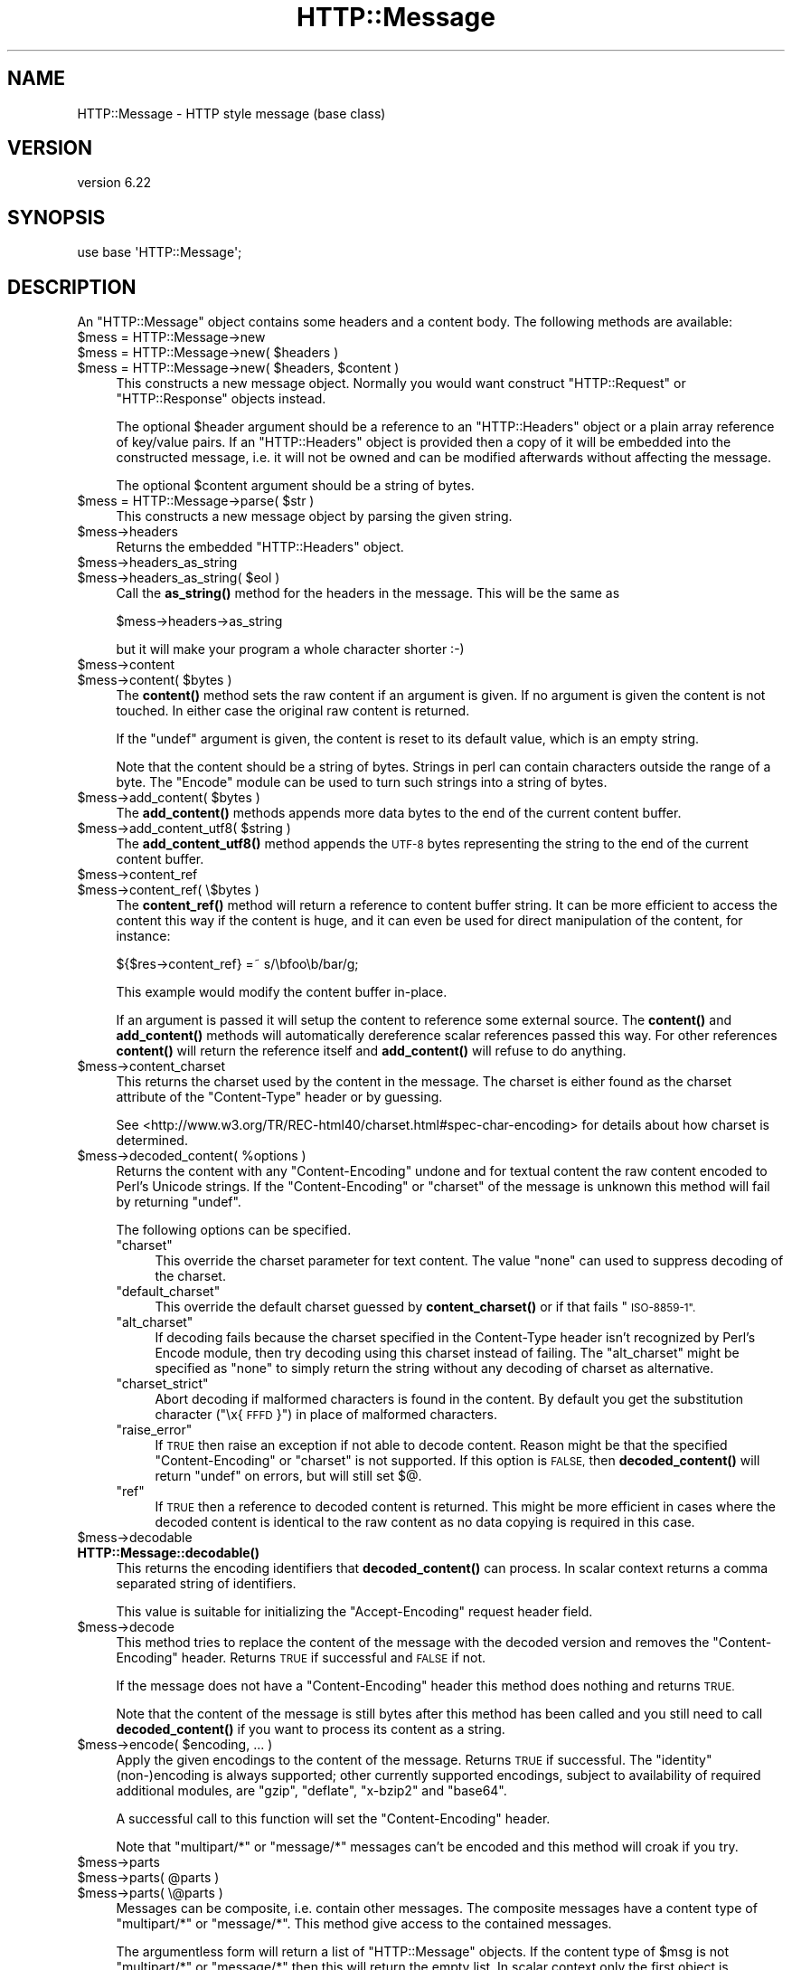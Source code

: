 .\" Automatically generated by Pod::Man 4.11 (Pod::Simple 3.35)
.\"
.\" Standard preamble:
.\" ========================================================================
.de Sp \" Vertical space (when we can't use .PP)
.if t .sp .5v
.if n .sp
..
.de Vb \" Begin verbatim text
.ft CW
.nf
.ne \\$1
..
.de Ve \" End verbatim text
.ft R
.fi
..
.\" Set up some character translations and predefined strings.  \*(-- will
.\" give an unbreakable dash, \*(PI will give pi, \*(L" will give a left
.\" double quote, and \*(R" will give a right double quote.  \*(C+ will
.\" give a nicer C++.  Capital omega is used to do unbreakable dashes and
.\" therefore won't be available.  \*(C` and \*(C' expand to `' in nroff,
.\" nothing in troff, for use with C<>.
.tr \(*W-
.ds C+ C\v'-.1v'\h'-1p'\s-2+\h'-1p'+\s0\v'.1v'\h'-1p'
.ie n \{\
.    ds -- \(*W-
.    ds PI pi
.    if (\n(.H=4u)&(1m=24u) .ds -- \(*W\h'-12u'\(*W\h'-12u'-\" diablo 10 pitch
.    if (\n(.H=4u)&(1m=20u) .ds -- \(*W\h'-12u'\(*W\h'-8u'-\"  diablo 12 pitch
.    ds L" ""
.    ds R" ""
.    ds C` ""
.    ds C' ""
'br\}
.el\{\
.    ds -- \|\(em\|
.    ds PI \(*p
.    ds L" ``
.    ds R" ''
.    ds C`
.    ds C'
'br\}
.\"
.\" Escape single quotes in literal strings from groff's Unicode transform.
.ie \n(.g .ds Aq \(aq
.el       .ds Aq '
.\"
.\" If the F register is >0, we'll generate index entries on stderr for
.\" titles (.TH), headers (.SH), subsections (.SS), items (.Ip), and index
.\" entries marked with X<> in POD.  Of course, you'll have to process the
.\" output yourself in some meaningful fashion.
.\"
.\" Avoid warning from groff about undefined register 'F'.
.de IX
..
.nr rF 0
.if \n(.g .if rF .nr rF 1
.if (\n(rF:(\n(.g==0)) \{\
.    if \nF \{\
.        de IX
.        tm Index:\\$1\t\\n%\t"\\$2"
..
.        if !\nF==2 \{\
.            nr % 0
.            nr F 2
.        \}
.    \}
.\}
.rr rF
.\" ========================================================================
.\"
.IX Title "HTTP::Message 3"
.TH HTTP::Message 3 "2020-02-24" "perl v5.30.2" "User Contributed Perl Documentation"
.\" For nroff, turn off justification.  Always turn off hyphenation; it makes
.\" way too many mistakes in technical documents.
.if n .ad l
.nh
.SH "NAME"
HTTP::Message \- HTTP style message (base class)
.SH "VERSION"
.IX Header "VERSION"
version 6.22
.SH "SYNOPSIS"
.IX Header "SYNOPSIS"
.Vb 1
\& use base \*(AqHTTP::Message\*(Aq;
.Ve
.SH "DESCRIPTION"
.IX Header "DESCRIPTION"
An \f(CW\*(C`HTTP::Message\*(C'\fR object contains some headers and a content body.
The following methods are available:
.ie n .IP "$mess = HTTP::Message\->new" 4
.el .IP "\f(CW$mess\fR = HTTP::Message\->new" 4
.IX Item "$mess = HTTP::Message->new"
.PD 0
.ie n .IP "$mess = HTTP::Message\->new( $headers )" 4
.el .IP "\f(CW$mess\fR = HTTP::Message\->new( \f(CW$headers\fR )" 4
.IX Item "$mess = HTTP::Message->new( $headers )"
.ie n .IP "$mess = HTTP::Message\->new( $headers, $content )" 4
.el .IP "\f(CW$mess\fR = HTTP::Message\->new( \f(CW$headers\fR, \f(CW$content\fR )" 4
.IX Item "$mess = HTTP::Message->new( $headers, $content )"
.PD
This constructs a new message object.  Normally you would want
construct \f(CW\*(C`HTTP::Request\*(C'\fR or \f(CW\*(C`HTTP::Response\*(C'\fR objects instead.
.Sp
The optional \f(CW$header\fR argument should be a reference to an
\&\f(CW\*(C`HTTP::Headers\*(C'\fR object or a plain array reference of key/value pairs.
If an \f(CW\*(C`HTTP::Headers\*(C'\fR object is provided then a copy of it will be
embedded into the constructed message, i.e. it will not be owned and
can be modified afterwards without affecting the message.
.Sp
The optional \f(CW$content\fR argument should be a string of bytes.
.ie n .IP "$mess = HTTP::Message\->parse( $str )" 4
.el .IP "\f(CW$mess\fR = HTTP::Message\->parse( \f(CW$str\fR )" 4
.IX Item "$mess = HTTP::Message->parse( $str )"
This constructs a new message object by parsing the given string.
.ie n .IP "$mess\->headers" 4
.el .IP "\f(CW$mess\fR\->headers" 4
.IX Item "$mess->headers"
Returns the embedded \f(CW\*(C`HTTP::Headers\*(C'\fR object.
.ie n .IP "$mess\->headers_as_string" 4
.el .IP "\f(CW$mess\fR\->headers_as_string" 4
.IX Item "$mess->headers_as_string"
.PD 0
.ie n .IP "$mess\->headers_as_string( $eol )" 4
.el .IP "\f(CW$mess\fR\->headers_as_string( \f(CW$eol\fR )" 4
.IX Item "$mess->headers_as_string( $eol )"
.PD
Call the \fBas_string()\fR method for the headers in the
message.  This will be the same as
.Sp
.Vb 1
\&    $mess\->headers\->as_string
.Ve
.Sp
but it will make your program a whole character shorter :\-)
.ie n .IP "$mess\->content" 4
.el .IP "\f(CW$mess\fR\->content" 4
.IX Item "$mess->content"
.PD 0
.ie n .IP "$mess\->content( $bytes )" 4
.el .IP "\f(CW$mess\fR\->content( \f(CW$bytes\fR )" 4
.IX Item "$mess->content( $bytes )"
.PD
The \fBcontent()\fR method sets the raw content if an argument is given.  If no
argument is given the content is not touched.  In either case the
original raw content is returned.
.Sp
If the \f(CW\*(C`undef\*(C'\fR argument is given, the content is reset to its default value,
which is an empty string.
.Sp
Note that the content should be a string of bytes.  Strings in perl
can contain characters outside the range of a byte.  The \f(CW\*(C`Encode\*(C'\fR
module can be used to turn such strings into a string of bytes.
.ie n .IP "$mess\->add_content( $bytes )" 4
.el .IP "\f(CW$mess\fR\->add_content( \f(CW$bytes\fR )" 4
.IX Item "$mess->add_content( $bytes )"
The \fBadd_content()\fR methods appends more data bytes to the end of the
current content buffer.
.ie n .IP "$mess\->add_content_utf8( $string )" 4
.el .IP "\f(CW$mess\fR\->add_content_utf8( \f(CW$string\fR )" 4
.IX Item "$mess->add_content_utf8( $string )"
The \fBadd_content_utf8()\fR method appends the \s-1UTF\-8\s0 bytes representing the
string to the end of the current content buffer.
.ie n .IP "$mess\->content_ref" 4
.el .IP "\f(CW$mess\fR\->content_ref" 4
.IX Item "$mess->content_ref"
.PD 0
.ie n .IP "$mess\->content_ref( \e$bytes )" 4
.el .IP "\f(CW$mess\fR\->content_ref( \e$bytes )" 4
.IX Item "$mess->content_ref( $bytes )"
.PD
The \fBcontent_ref()\fR method will return a reference to content buffer string.
It can be more efficient to access the content this way if the content
is huge, and it can even be used for direct manipulation of the content,
for instance:
.Sp
.Vb 1
\&  ${$res\->content_ref} =~ s/\ebfoo\eb/bar/g;
.Ve
.Sp
This example would modify the content buffer in-place.
.Sp
If an argument is passed it will setup the content to reference some
external source.  The \fBcontent()\fR and \fBadd_content()\fR methods
will automatically dereference scalar references passed this way.  For
other references \fBcontent()\fR will return the reference itself and
\&\fBadd_content()\fR will refuse to do anything.
.ie n .IP "$mess\->content_charset" 4
.el .IP "\f(CW$mess\fR\->content_charset" 4
.IX Item "$mess->content_charset"
This returns the charset used by the content in the message.  The
charset is either found as the charset attribute of the
\&\f(CW\*(C`Content\-Type\*(C'\fR header or by guessing.
.Sp
See <http://www.w3.org/TR/REC\-html40/charset.html#spec\-char\-encoding>
for details about how charset is determined.
.ie n .IP "$mess\->decoded_content( %options )" 4
.el .IP "\f(CW$mess\fR\->decoded_content( \f(CW%options\fR )" 4
.IX Item "$mess->decoded_content( %options )"
Returns the content with any \f(CW\*(C`Content\-Encoding\*(C'\fR undone and for textual content
the raw content encoded to Perl's Unicode strings.  If the \f(CW\*(C`Content\-Encoding\*(C'\fR
or \f(CW\*(C`charset\*(C'\fR of the message is unknown this method will fail by returning
\&\f(CW\*(C`undef\*(C'\fR.
.Sp
The following options can be specified.
.RS 4
.ie n .IP """charset""" 4
.el .IP "\f(CWcharset\fR" 4
.IX Item "charset"
This override the charset parameter for text content.  The value
\&\f(CW\*(C`none\*(C'\fR can used to suppress decoding of the charset.
.ie n .IP """default_charset""" 4
.el .IP "\f(CWdefault_charset\fR" 4
.IX Item "default_charset"
This override the default charset guessed by \fBcontent_charset()\fR or
if that fails \*(L"\s-1ISO\-8859\-1\*(R".\s0
.ie n .IP """alt_charset""" 4
.el .IP "\f(CWalt_charset\fR" 4
.IX Item "alt_charset"
If decoding fails because the charset specified in the Content-Type header
isn't recognized by Perl's Encode module, then try decoding using this charset
instead of failing.  The \f(CW\*(C`alt_charset\*(C'\fR might be specified as \f(CW\*(C`none\*(C'\fR to simply
return the string without any decoding of charset as alternative.
.ie n .IP """charset_strict""" 4
.el .IP "\f(CWcharset_strict\fR" 4
.IX Item "charset_strict"
Abort decoding if malformed characters is found in the content.  By
default you get the substitution character (\*(L"\ex{\s-1FFFD\s0}\*(R") in place of
malformed characters.
.ie n .IP """raise_error""" 4
.el .IP "\f(CWraise_error\fR" 4
.IX Item "raise_error"
If \s-1TRUE\s0 then raise an exception if not able to decode content.  Reason
might be that the specified \f(CW\*(C`Content\-Encoding\*(C'\fR or \f(CW\*(C`charset\*(C'\fR is not
supported.  If this option is \s-1FALSE,\s0 then \fBdecoded_content()\fR will return
\&\f(CW\*(C`undef\*(C'\fR on errors, but will still set $@.
.ie n .IP """ref""" 4
.el .IP "\f(CWref\fR" 4
.IX Item "ref"
If \s-1TRUE\s0 then a reference to decoded content is returned.  This might
be more efficient in cases where the decoded content is identical to
the raw content as no data copying is required in this case.
.RE
.RS 4
.RE
.ie n .IP "$mess\->decodable" 4
.el .IP "\f(CW$mess\fR\->decodable" 4
.IX Item "$mess->decodable"
.PD 0
.IP "\fBHTTP::Message::decodable()\fR" 4
.IX Item "HTTP::Message::decodable()"
.PD
This returns the encoding identifiers that \fBdecoded_content()\fR can
process.  In scalar context returns a comma separated string of
identifiers.
.Sp
This value is suitable for initializing the \f(CW\*(C`Accept\-Encoding\*(C'\fR request
header field.
.ie n .IP "$mess\->decode" 4
.el .IP "\f(CW$mess\fR\->decode" 4
.IX Item "$mess->decode"
This method tries to replace the content of the message with the
decoded version and removes the \f(CW\*(C`Content\-Encoding\*(C'\fR header.  Returns
\&\s-1TRUE\s0 if successful and \s-1FALSE\s0 if not.
.Sp
If the message does not have a \f(CW\*(C`Content\-Encoding\*(C'\fR header this method
does nothing and returns \s-1TRUE.\s0
.Sp
Note that the content of the message is still bytes after this method
has been called and you still need to call \fBdecoded_content()\fR if you
want to process its content as a string.
.ie n .IP "$mess\->encode( $encoding, ... )" 4
.el .IP "\f(CW$mess\fR\->encode( \f(CW$encoding\fR, ... )" 4
.IX Item "$mess->encode( $encoding, ... )"
Apply the given encodings to the content of the message.  Returns \s-1TRUE\s0
if successful. The \*(L"identity\*(R" (non\-)encoding is always supported; other
currently supported encodings, subject to availability of required
additional modules, are \*(L"gzip\*(R", \*(L"deflate\*(R", \*(L"x\-bzip2\*(R" and \*(L"base64\*(R".
.Sp
A successful call to this function will set the \f(CW\*(C`Content\-Encoding\*(C'\fR
header.
.Sp
Note that \f(CW\*(C`multipart/*\*(C'\fR or \f(CW\*(C`message/*\*(C'\fR messages can't be encoded and
this method will croak if you try.
.ie n .IP "$mess\->parts" 4
.el .IP "\f(CW$mess\fR\->parts" 4
.IX Item "$mess->parts"
.PD 0
.ie n .IP "$mess\->parts( @parts )" 4
.el .IP "\f(CW$mess\fR\->parts( \f(CW@parts\fR )" 4
.IX Item "$mess->parts( @parts )"
.ie n .IP "$mess\->parts( \e@parts )" 4
.el .IP "\f(CW$mess\fR\->parts( \e@parts )" 4
.IX Item "$mess->parts( @parts )"
.PD
Messages can be composite, i.e. contain other messages.  The composite
messages have a content type of \f(CW\*(C`multipart/*\*(C'\fR or \f(CW\*(C`message/*\*(C'\fR.  This
method give access to the contained messages.
.Sp
The argumentless form will return a list of \f(CW\*(C`HTTP::Message\*(C'\fR objects.
If the content type of \f(CW$msg\fR is not \f(CW\*(C`multipart/*\*(C'\fR or \f(CW\*(C`message/*\*(C'\fR then
this will return the empty list.  In scalar context only the first
object is returned.  The returned message parts should be regarded as
read-only (future versions of this library might make it possible
to modify the parent by modifying the parts).
.Sp
If the content type of \f(CW$msg\fR is \f(CW\*(C`message/*\*(C'\fR then there will only be
one part returned.
.Sp
If the content type is \f(CW\*(C`message/http\*(C'\fR, then the return value will be
either an \f(CW\*(C`HTTP::Request\*(C'\fR or an \f(CW\*(C`HTTP::Response\*(C'\fR object.
.Sp
If a \f(CW@parts\fR argument is given, then the content of the message will be
modified. The array reference form is provided so that an empty list
can be provided.  The \f(CW@parts\fR array should contain \f(CW\*(C`HTTP::Message\*(C'\fR
objects.  The \f(CW@parts\fR objects are owned by \f(CW$mess\fR after this call and
should not be modified or made part of other messages.
.Sp
When updating the message with this method and the old content type of
\&\f(CW$mess\fR is not \f(CW\*(C`multipart/*\*(C'\fR or \f(CW\*(C`message/*\*(C'\fR, then the content type is
set to \f(CW\*(C`multipart/mixed\*(C'\fR and all other content headers are cleared.
.Sp
This method will croak if the content type is \f(CW\*(C`message/*\*(C'\fR and more
than one part is provided.
.ie n .IP "$mess\->add_part( $part )" 4
.el .IP "\f(CW$mess\fR\->add_part( \f(CW$part\fR )" 4
.IX Item "$mess->add_part( $part )"
This will add a part to a message.  The \f(CW$part\fR argument should be
another \f(CW\*(C`HTTP::Message\*(C'\fR object.  If the previous content type of
\&\f(CW$mess\fR is not \f(CW\*(C`multipart/*\*(C'\fR then the old content (together with all
content headers) will be made part #1 and the content type made
\&\f(CW\*(C`multipart/mixed\*(C'\fR before the new part is added.  The \f(CW$part\fR object is
owned by \f(CW$mess\fR after this call and should not be modified or made part
of other messages.
.Sp
There is no return value.
.ie n .IP "$mess\->clear" 4
.el .IP "\f(CW$mess\fR\->clear" 4
.IX Item "$mess->clear"
Will clear the headers and set the content to the empty string.  There
is no return value
.ie n .IP "$mess\->protocol" 4
.el .IP "\f(CW$mess\fR\->protocol" 4
.IX Item "$mess->protocol"
.PD 0
.ie n .IP "$mess\->protocol( $proto )" 4
.el .IP "\f(CW$mess\fR\->protocol( \f(CW$proto\fR )" 4
.IX Item "$mess->protocol( $proto )"
.PD
Sets the \s-1HTTP\s0 protocol used for the message.  The \fBprotocol()\fR is a string
like \f(CW\*(C`HTTP/1.0\*(C'\fR or \f(CW\*(C`HTTP/1.1\*(C'\fR.
.ie n .IP "$mess\->clone" 4
.el .IP "\f(CW$mess\fR\->clone" 4
.IX Item "$mess->clone"
Returns a copy of the message object.
.ie n .IP "$mess\->as_string" 4
.el .IP "\f(CW$mess\fR\->as_string" 4
.IX Item "$mess->as_string"
.PD 0
.ie n .IP "$mess\->as_string( $eol )" 4
.el .IP "\f(CW$mess\fR\->as_string( \f(CW$eol\fR )" 4
.IX Item "$mess->as_string( $eol )"
.PD
Returns the message formatted as a single string.
.Sp
The optional \f(CW$eol\fR parameter specifies the line ending sequence to use.
The default is \*(L"\en\*(R".  If no \f(CW$eol\fR is given then as_string will ensure
that the returned string is newline terminated (even when the message
content is not).  No extra newline is appended if an explicit \f(CW$eol\fR is
passed.
.ie n .IP "$mess\->dump( %opt )" 4
.el .IP "\f(CW$mess\fR\->dump( \f(CW%opt\fR )" 4
.IX Item "$mess->dump( %opt )"
Returns the message formatted as a string.  In void context print the string.
.Sp
This differs from \f(CW\*(C`$mess\->as_string\*(C'\fR in that it escapes the bytes
of the content so that it's safe to print them and it limits how much
content to print.  The escapes syntax used is the same as for Perl's
double quoted strings.  If there is no content the string \*(L"(no
content)\*(R" is shown in its place.
.Sp
Options to influence the output can be passed as key/value pairs. The
following options are recognized:
.RS 4
.ie n .IP "maxlength => $num" 4
.el .IP "maxlength => \f(CW$num\fR" 4
.IX Item "maxlength => $num"
How much of the content to show.  The default is 512.  Set this to 0
for unlimited.
.Sp
If the content is longer then the string is chopped at the limit and
the string \*(L"...\en(### more bytes not shown)\*(R" appended.
.ie n .IP "no_content => $str" 4
.el .IP "no_content => \f(CW$str\fR" 4
.IX Item "no_content => $str"
Replaces the \*(L"(no content)\*(R" marker.
.ie n .IP "prefix => $str" 4
.el .IP "prefix => \f(CW$str\fR" 4
.IX Item "prefix => $str"
A string that will be prefixed to each line of the dump.
.RE
.RS 4
.RE
.PP
All methods unknown to \f(CW\*(C`HTTP::Message\*(C'\fR itself are delegated to the
\&\f(CW\*(C`HTTP::Headers\*(C'\fR object that is part of every message.  This allows
convenient access to these methods.  Refer to HTTP::Headers for
details of these methods:
.PP
.Vb 7
\&    $mess\->header( $field => $val )
\&    $mess\->push_header( $field => $val )
\&    $mess\->init_header( $field => $val )
\&    $mess\->remove_header( $field )
\&    $mess\->remove_content_headers
\&    $mess\->header_field_names
\&    $mess\->scan( \e&doit )
\&
\&    $mess\->date
\&    $mess\->expires
\&    $mess\->if_modified_since
\&    $mess\->if_unmodified_since
\&    $mess\->last_modified
\&    $mess\->content_type
\&    $mess\->content_encoding
\&    $mess\->content_length
\&    $mess\->content_language
\&    $mess\->title
\&    $mess\->user_agent
\&    $mess\->server
\&    $mess\->from
\&    $mess\->referer
\&    $mess\->www_authenticate
\&    $mess\->authorization
\&    $mess\->proxy_authorization
\&    $mess\->authorization_basic
\&    $mess\->proxy_authorization_basic
.Ve
.SH "AUTHOR"
.IX Header "AUTHOR"
Gisle Aas <gisle@activestate.com>
.SH "COPYRIGHT AND LICENSE"
.IX Header "COPYRIGHT AND LICENSE"
This software is copyright (c) 1994\-2017 by Gisle Aas.
.PP
This is free software; you can redistribute it and/or modify it under
the same terms as the Perl 5 programming language system itself.
